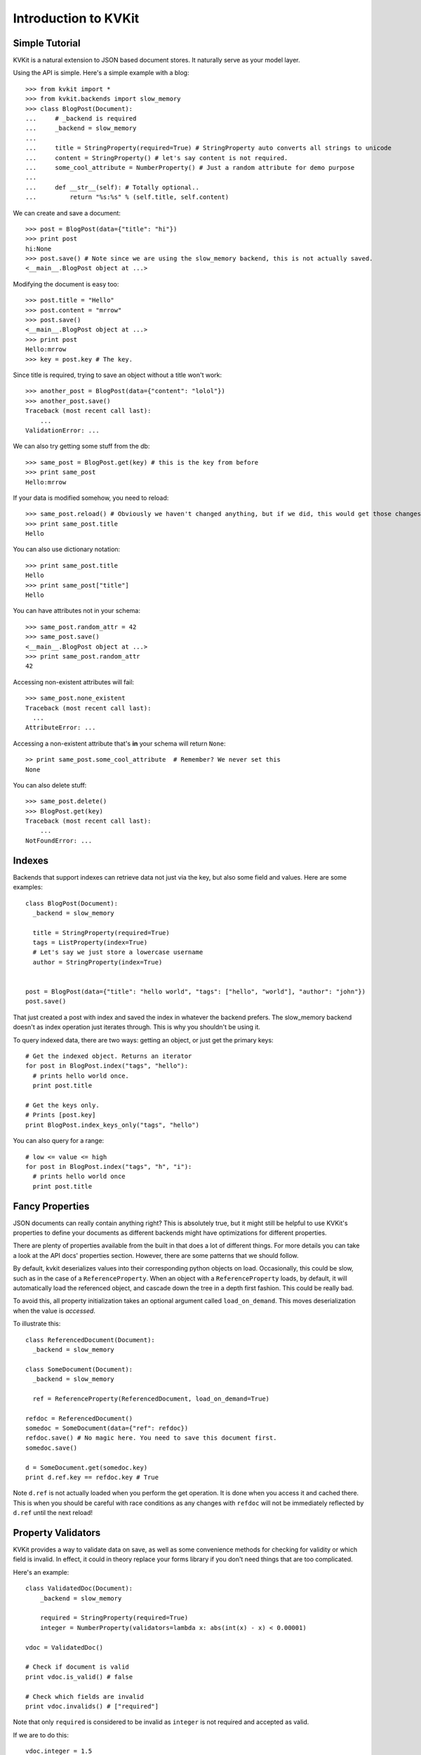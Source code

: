 .. _introduction-chapter:

=====================
Introduction to KVKit
=====================

Simple Tutorial
---------------

KVKit is a natural extension to JSON based document stores. It naturally
serve as your model layer.

Using the API is simple. Here's a simple example with a blog::

    >>> from kvkit import *
    >>> from kvkit.backends import slow_memory
    >>> class BlogPost(Document):
    ...     # _backend is required
    ...     _backend = slow_memory
    ...
    ...     title = StringProperty(required=True) # StringProperty auto converts all strings to unicode
    ...     content = StringProperty() # let's say content is not required.
    ...     some_cool_attribute = NumberProperty() # Just a random attribute for demo purpose
    ...
    ...     def __str__(self): # Totally optional..
    ...         return "%s:%s" % (self.title, self.content)

We can create and save a document::

    >>> post = BlogPost(data={"title": "hi"})
    >>> print post
    hi:None
    >>> post.save() # Note since we are using the slow_memory backend, this is not actually saved.
    <__main__.BlogPost object at ...>

Modifying the document is easy too::

    >>> post.title = "Hello"
    >>> post.content = "mrrow"
    >>> post.save()
    <__main__.BlogPost object at ...>
    >>> print post
    Hello:mrrow
    >>> key = post.key # The key.

Since title is required, trying to save an object without a title won't work::

    >>> another_post = BlogPost(data={"content": "lolol"})
    >>> another_post.save()
    Traceback (most recent call last):
        ...
    ValidationError: ...

We can also try getting some stuff from the db::

    >>> same_post = BlogPost.get(key) # this is the key from before
    >>> print same_post
    Hello:mrrow

If your data is modified somehow, you need to reload::

    >>> same_post.reload() # Obviously we haven't changed anything, but if we did, this would get those changes
    >>> print same_post.title
    Hello

You can also use dictionary notation::

    >>> print same_post.title
    Hello
    >>> print same_post["title"]
    Hello

You can have attributes not in your schema::

    >>> same_post.random_attr = 42
    >>> same_post.save()
    <__main__.BlogPost object at ...>
    >>> print same_post.random_attr
    42

Accessing non-existent attributes will fail::

    >>> same_post.none_existent
    Traceback (most recent call last):
      ...
    AttributeError: ...

Accessing a non-existent attribute that's **in** your schema will return
``None``::

    >> print same_post.some_cool_attribute  # Remember? We never set this
    None

You can also delete stuff::

    >>> same_post.delete()
    >>> BlogPost.get(key)
    Traceback (most recent call last):
        ...
    NotFoundError: ...

Indexes
-------

Backends that support indexes can retrieve data not just via the key, but also
some field and values. Here are some examples::


    class BlogPost(Document):
      _backend = slow_memory

      title = StringProperty(required=True)
      tags = ListProperty(index=True)
      # Let's say we just store a lowercase username
      author = StringProperty(index=True)


    post = BlogPost(data={"title": "hello world", "tags": ["hello", "world"], "author": "john"})
    post.save()

That just created a post with index and saved the index in whatever the backend
prefers. The slow_memory backend doesn't as index operation just iterates
through. This is why you shouldn't be using it.

To query indexed data, there are two ways: getting an object, or just get the
primary keys::

    # Get the indexed object. Returns an iterator
    for post in BlogPost.index("tags", "hello"):
      # prints hello world once.
      print post.title

    # Get the keys only.
    # Prints [post.key]
    print BlogPost.index_keys_only("tags", "hello")

You can also query for a range::

    # low <= value <= high
    for post in BlogPost.index("tags", "h", "i"):
      # prints hello world once
      print post.title

Fancy Properties
----------------

JSON documents can really contain anything right? This is absolutely true, but
it might still be helpful to use KVKit's properties to define your documents as
different backends might have optimizations for different properties.

There are plenty of properties available from the built in
that does a lot of different things. For more details you can take a look at
the API docs' properties section. However, there are some patterns that we
should follow.

By default, kvkit deserializes values into their corresponding python objects
on load. Occasionally, this could be slow, such as in the case of a
``ReferenceProperty``. When an object with a ``ReferenceProperty`` loads,
by default, it will automatically load the referenced object, and cascade down
the tree in a depth first fashion. This could be really bad.

To avoid this, all property initialization takes an optional argument called
``load_on_demand``. This moves deserialization when the value is *accessed*.

To illustrate this::

    class ReferencedDocument(Document):
      _backend = slow_memory

    class SomeDocument(Document):
      _backend = slow_memory

      ref = ReferenceProperty(ReferencedDocument, load_on_demand=True)

    refdoc = ReferencedDocument()
    somedoc = SomeDocument(data={"ref": refdoc})
    refdoc.save() # No magic here. You need to save this document first.
    somedoc.save()

    d = SomeDocument.get(somedoc.key)
    print d.ref.key == refdoc.key # True

Note ``d.ref`` is not actually loaded when you perform the get operation. It is
done when you access it and cached there. This is when you should be careful
with race conditions as any changes with ``refdoc`` will not be immediately
reflected by ``d.ref`` until the next reload!

Property Validators
-------------------

KVKit provides a way to validate data on save, as well as some convenience
methods for checking for validity or which field is invalid. In effect, it
could in theory replace your forms library if you don't need things that are
too complicated.

Here's an example::

    class ValidatedDoc(Document):
        _backend = slow_memory

        required = StringProperty(required=True)
        integer = NumberProperty(validators=lambda x: abs(int(x) - x) < 0.00001)

    vdoc = ValidatedDoc()

    # Check if document is valid
    print vdoc.is_valid() # false

    # Check which fields are invalid
    print vdoc.invalids() # ["required"]

Note that only ``required`` is considered to be invalid as ``integer`` is
not required and accepted as valid.

If we are to do this::

    vdoc.integer = 1.5
    print vdoc.invalids() # ["integer", "required"]

Note that calling ``invalids`` is slightly less efficient than ``is_valid`` as
``is_valid`` quits on the first validation error.

You will not be allowed to save a document with validation error::

    vdoc.save() # Raises ValidationError

There's another convenience feature for KVKit that disallows extra attributes
for the document::

    class OnlyDefined(Document):
        _backend = slow_memory
        DEFINED_PROPERTIES_ONLY = True

        a = StringProperty()

    odoc = OnlyDefined()
    odoc.b = "yay"
    print odoc.invalids() # ["_extra_prop"]

Note the invalids returns a special ``_extra_prop`` as a hint saying that
there is extra properties.

This is good if you doing something like ``Document(data=request.forms)``.

Embedded Documents
------------------


